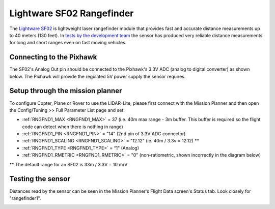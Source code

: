.. _common-rangefinder-sf02:

==========================
Lightware SF02 Rangefinder
==========================

The `Lightware SF02 <http://documents.lightware.co.za/SF02%20-%20Laser%20Rangefinder%20Manual%20-%20Rev%2012.pdf>`__ is
lightweight laser rangefinder module that provides fast and accurate distance measurements up to 40 meters (130 feet). 
In `tests by the development team <https://diydrones.com/profiles/blogs/testing-laser-rangefinders-with-arduplane>`__
the sensor has produced very reliable distance measurements for long and
short ranges even on fast moving vehicles.


Connecting to the Pixhawk
=========================

The SF02's Analog Out pin should be connected to the Pixhawk's 3.3V ADC
(analog to digital converter) as shown below.  The Pixhawk will provide
the regulated 5V power supply the sensor requires.

.. image:: ../../../images/rangefinder_sf02_pixhawk_connections.jpg
    :target: ../_images/rangefinder_sf02_pixhawk_connections.jpg

Setup through the mission planner
=================================

To configure Copter, Plane or Rover to use the LIDAR-Lite, please first
connect with the Mission Planner and then open the Config/Tuning >> Full
Parameter List page and set:

-  :ref:`RNGFND1_MAX <RNGFND1_MAX>` = 37 (i.e. 40m max range - 3m buffer.  This buffer is required so the flight code can detect when there is nothing in range)
-  :ref:`RNGFND1_PIN <RNGFND1_PIN>` = "14" (2nd pin of 3.3V ADC connector)
-  :ref:`RNGFND1_SCALING <RNGFND1_SCALING>` = "12.12" (ie. 40m / 3.3v = 12.12) **
-  :ref:`RNGFND1_TYPE <RNGFND1_TYPE>` = “1" (Analog)
-  :ref:`RNGFND1_RMETRIC <RNGFND1_RMETRIC>` = "0" (non-ratiometric, shown incorrectly in the
   diagram below)

** The default range for an SF02 is 33m / 3.3V = 10 m/V

.. image:: ../../../images/RangeFinder_SF02_MPSetup.png
    :target: ../_images/RangeFinder_SF02_MPSetup.png

Testing the sensor
==================

Distances read by the sensor can be seen in the Mission Planner's Flight
Data screen's Status tab. Look closely for "rangefinder1".

.. image:: ../../../images/mp_rangefinder_lidarlite_testing.jpg
    :target: ../_images/mp_rangefinder_lidarlite_testing.jpg

